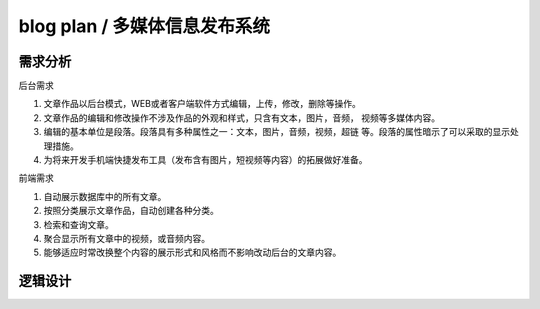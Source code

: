 ======================================================================
blog plan / 多媒体信息发布系统
======================================================================

需求分析
----------------------------------------------------------------------
后台需求

1. 文章作品以后台模式，WEB或者客户端软件方式编辑，上传，修改，删除等操作。

2. 文章作品的编辑和修改操作不涉及作品的外观和样式，只含有文本，图片，音频，
   视频等多媒体内容。

3. 编辑的基本单位是段落。段落具有多种属性之一：文本，图片，音频，视频，超链
   等。段落的属性暗示了可以采取的显示处理措施。

4. 为将来开发手机端快捷发布工具（发布含有图片，短视频等内容）的拓展做好准备。

前端需求

1. 自动展示数据库中的所有文章。

2. 按照分类展示文章作品，自动创建各种分类。

3. 检索和查询文章。

4. 聚合显示所有文章中的视频，或音频内容。

5. 能够适应时常改换整个内容的展示形式和风格而不影响改动后台的文章内容。

逻辑设计
----------------------------------------------------------------------   
